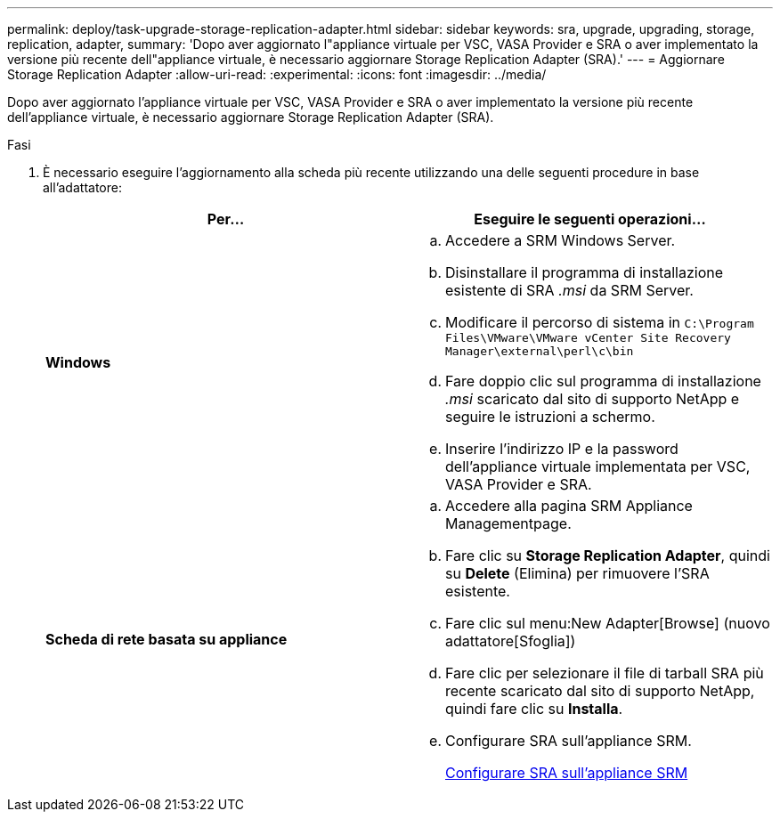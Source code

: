 ---
permalink: deploy/task-upgrade-storage-replication-adapter.html 
sidebar: sidebar 
keywords: sra, upgrade, upgrading, storage, replication, adapter, 
summary: 'Dopo aver aggiornato l"appliance virtuale per VSC, VASA Provider e SRA o aver implementato la versione più recente dell"appliance virtuale, è necessario aggiornare Storage Replication Adapter (SRA).' 
---
= Aggiornare Storage Replication Adapter
:allow-uri-read: 
:experimental: 
:icons: font
:imagesdir: ../media/


[role="lead"]
Dopo aver aggiornato l'appliance virtuale per VSC, VASA Provider e SRA o aver implementato la versione più recente dell'appliance virtuale, è necessario aggiornare Storage Replication Adapter (SRA).

.Fasi
. È necessario eseguire l'aggiornamento alla scheda più recente utilizzando una delle seguenti procedure in base all'adattatore:
+
[cols="1a,1a"]
|===
| *Per...* | Eseguire le seguenti operazioni... 


 a| 
*Windows*
 a| 
.. Accedere a SRM Windows Server.
.. Disinstallare il programma di installazione esistente di SRA _.msi_ da SRM Server.
.. Modificare il percorso di sistema in `C:\Program Files\VMware\VMware vCenter Site Recovery Manager\external\perl\c\bin`
.. Fare doppio clic sul programma di installazione _.msi_ scaricato dal sito di supporto NetApp e seguire le istruzioni a schermo.
.. Inserire l'indirizzo IP e la password dell'appliance virtuale implementata per VSC, VASA Provider e SRA.




 a| 
*Scheda di rete basata su appliance*
 a| 
.. Accedere alla pagina SRM Appliance Managementpage.
.. Fare clic su *Storage Replication Adapter*, quindi su *Delete* (Elimina) per rimuovere l'SRA esistente.
.. Fare clic sul menu:New Adapter[Browse] (nuovo adattatore[Sfoglia])
.. Fare clic per selezionare il file di tarball SRA più recente scaricato dal sito di supporto NetApp, quindi fare clic su *Installa*.
.. Configurare SRA sull'appliance SRM.
+
xref:task-configure-sra-on-srm-appliance.adoc[Configurare SRA sull'appliance SRM]



|===


